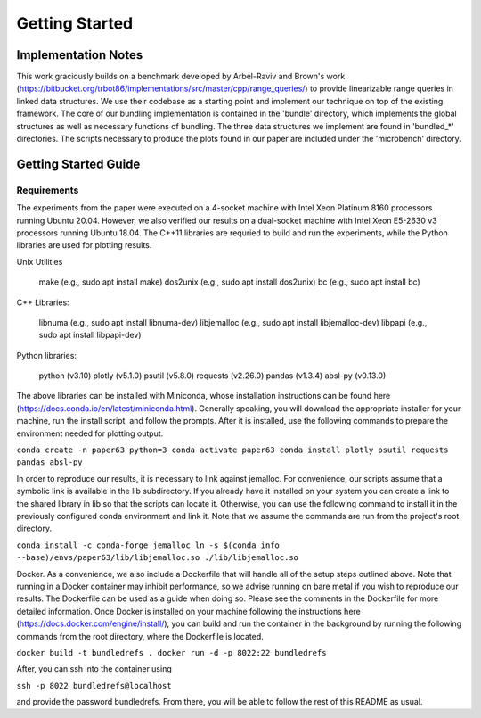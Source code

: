 ===============
Getting Started
===============

Implementation Notes
====================

This work graciously builds on a benchmark developed by Arbel-Raviv and Brown's
work (https://bitbucket.org/trbot86/implementations/src/master/cpp/range_queries/)
to provide linearizable range queries in linked data structures. We use their
codebase as a starting point and implement our technique on top of the existing
framework. The core of our bundling implementation is contained in the 'bundle'
directory, which implements the global structures as well as necessary functions
of bundling. The three data structures we implement are found in 'bundled_*'
directories. The scripts necessary to produce the plots found in our paper are
included under the 'microbench' directory.

Getting Started Guide
=====================

Requirements
------------

The experiments from the paper were executed on a 4-socket machine with Intel Xeon Platinum 8160 processors running Ubuntu 20.04. However, we also verified our results on a dual-socket machine with Intel Xeon E5-2630 v3 processors running Ubuntu 18.04. The C++11 libraries are requried to build and run the experiments, while the Python libraries are used for plotting results.

Unix Utilities

    make (e.g., sudo apt install make)
    dos2unix (e.g., sudo apt install dos2unix)
    bc (e.g., sudo apt install bc)

C++ Libraries:

    libnuma (e.g., sudo apt install libnuma-dev)
    libjemalloc (e.g., sudo apt install libjemalloc-dev)
    libpapi (e.g., sudo apt install libpapi-dev)

Python libraries:

    python (v3.10)
    plotly (v5.1.0)
    psutil (v5.8.0)
    requests (v2.26.0)
    pandas (v1.3.4)
    absl-py (v0.13.0)

The above libraries can be installed with Miniconda, whose installation instructions can be found here (https://docs.conda.io/en/latest/miniconda.html). Generally speaking, you will download the appropriate installer for your machine, run the install script, and follow the prompts. After it is installed, use the following commands to prepare the environment needed for plotting output.

``conda create -n paper63 python=3
conda activate paper63
conda install plotly psutil requests pandas absl-py``

In order to reproduce our results, it is necessary to link against jemalloc. For convenience, our scripts assume that a symbolic link is available in the lib subdirectory. If you already have it installed on your system you can create a link to the shared library in lib so that the scripts can locate it. Otherwise, you can use the following command to install it in the previously configured conda environment and link it. Note that we assume the commands are run from the project's root directory.

``conda install -c conda-forge jemalloc
ln -s $(conda info --base)/envs/paper63/lib/libjemalloc.so ./lib/libjemalloc.so``

Docker. As a convenience, we also include a Dockerfile that will handle all of the setup steps outlined above. Note that running in a Docker container may inhibit performance, so we advise running on bare metal if you wish to reproduce our results. The Dockerfile can be used as a guide when doing so. Please see the comments in the Dockerfile for more detailed information. Once Docker is installed on your machine following the instructions here (https://docs.docker.com/engine/install/), you can build and run the container in the background by running the following commands from the root directory, where the Dockerfile is located.

``docker build -t bundledrefs .
docker run -d -p 8022:22 bundledrefs``

After, you can ssh into the container using

``ssh -p 8022 bundledrefs@localhost``

and provide the password bundledrefs. From there, you will be able to follow the rest of this README as usual.
